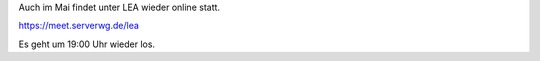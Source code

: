 .. title: LEA im Mai wieder online
.. slug: lea-im-mai-wieder-online
.. date: 2020-05-19 16:47:36 UTC+02:00
.. tags:
.. category: lea
.. link: 
.. description: 
.. type: text

Auch im Mai findet unter LEA wieder online statt.

https://meet.serverwg.de/lea

Es geht um 19:00 Uhr wieder los.
